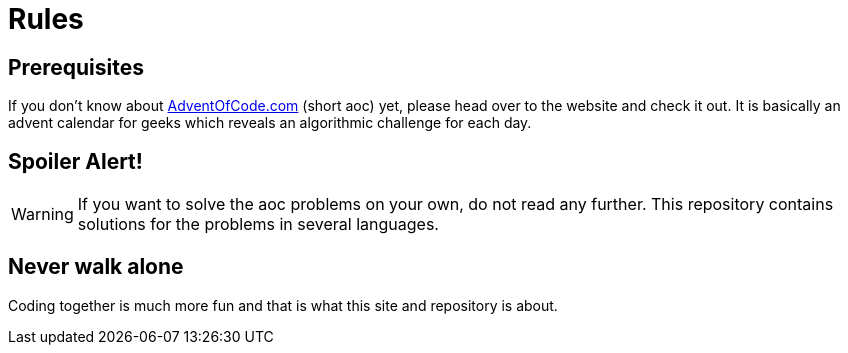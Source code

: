 :jbake-type: page
:jbake-title: Rules
:jbake-status: published
= Rules

:icons: font

== Prerequisites

If you don't know about https://Adventofcode.com[AdventOfCode.com] (short aoc) yet, please head over to the website and check it out.
It is basically an advent calendar for geeks which reveals an algorithmic challenge for each day.

== Spoiler Alert!

WARNING: If you want to solve the aoc problems on your own, do not read any further. This repository contains solutions for the problems in several languages.

== Never walk alone

Coding together is much more fun and that is what this site and repository is about.

